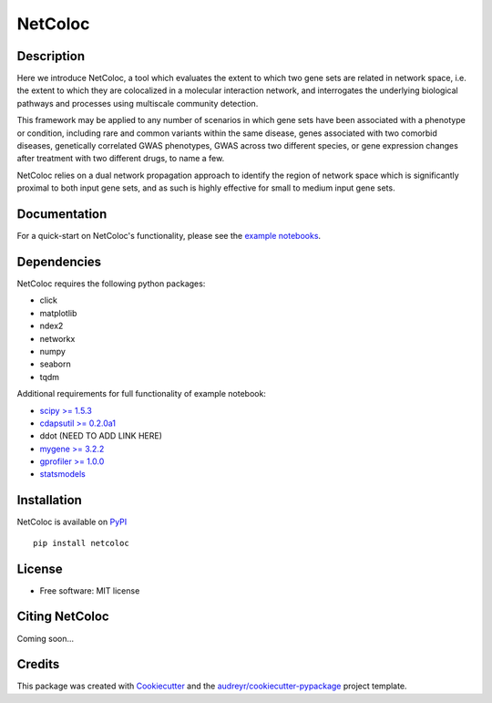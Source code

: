 ===============================
NetColoc
===============================

.. image:: https://img.shields.io/pypi/v/netcoloc.svg
        :target: https://pypi.python.org/pypi/netcoloc

.. image:: https://img.shields.io/travis/ceofy/netcoloc.svg
        :target: https://travis-ci.org/ceofy/netcoloc

.. image:: https://readthedocs.org/projects/netcoloc/badge/?version=latest
        :target: https://netcoloc.readthedocs.io/en/latest/?badge=latest
        :alt: Documentation Status


Description
-----------

Here we introduce NetColoc, a tool which evaluates the extent to
which two gene sets are related in network space, i.e. the extent
to which they are colocalized in a molecular interaction network,
and interrogates the underlying biological pathways and processes
using multiscale community detection.

This framework may be applied to any number of scenarios in which
gene sets have been associated with a phenotype or condition,
including rare and common variants within the same disease,
genes associated with two comorbid diseases, genetically
correlated GWAS phenotypes, GWAS across two different species,
or gene expression changes after treatment with two different
drugs, to name a few.

NetColoc relies on a dual network propagation
approach to identify the region of network space which is
significantly proximal to both input gene sets, and as such is
highly effective for small to medium input gene sets.


Documentation
-------------

For a quick-start on NetColoc's functionality, please see the
`example notebooks <https://github.com/ucsd-ccbb/NetColoc/tree/main/example_notebooks>`__.

Dependencies
--------------

NetColoc requires the following python packages:

* click
* matplotlib
* ndex2
* networkx
* numpy
* seaborn
* tqdm

Additional requirements for full functionality of example notebook:


* `scipy >= 1.5.3 <https://pypi.org/project/scipy/>`__
* `cdapsutil >= 0.2.0a1 <https://pypi.org/project/cdapsutil/>`__
* ddot (NEED TO ADD LINK HERE)
* `mygene >= 3.2.2 <https://pypi.org/project/mygene/>`__
* `gprofiler >= 1.0.0 <https://pypi.org/project/gprofiler/>`__
* `statsmodels <https://pypi.org/project/statsmodels/>`__

Installation
--------------

NetColoc is available on `PyPI <https://pypi.org/>`__

::

     pip install netcoloc

License
--------

* Free software: MIT license

Citing NetColoc
---------------

Coming soon...

Credits
-------

This package was created with Cookiecutter_ and the `audreyr/cookiecutter-pypackage`_ project template.

.. _Cookiecutter: https://github.com/audreyr/cookiecutter
.. _`audreyr/cookiecutter-pypackage`: https://github.com/audreyr/cookiecutter-pypackage
